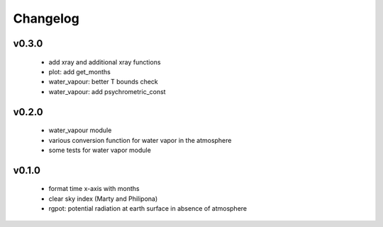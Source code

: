 Changelog
=========


v0.3.0
------
 - add xray and additional xray functions
 - plot: add get_months
 - water_vapour: better T bounds check
 - water_vapour: add psychrometric_const

v0.2.0
------
 - water_vapour module
 - various conversion function for water vapor in the atmosphere
 - some tests for water vapor module

v0.1.0
------
 - format time x-axis with months
 - clear sky index (Marty and Philipona)
 - rgpot: potential radiation at earth surface in absence of atmosphere














